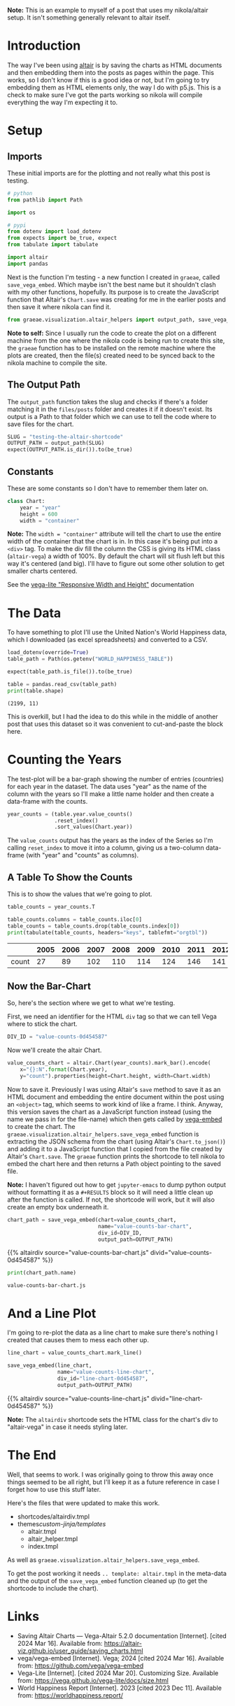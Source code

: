 #+BEGIN_COMMENT
.. title: Testing the Altair Shortcode
.. slug: testing-the-altair-shortcode
.. date: 2024-03-15 20:25:34 UTC-07:00
.. tags: altair,bowling,visualization,testing
.. category: Altair
.. link: 
.. description: Testing the nikola/Altair shortcode and templates.
.. type: text
.. template: altair.tmpl
#+END_COMMENT
#+OPTIONS: ^:{}
#+TOC: headlines 3
#+PROPERTY: header-args :session ~/.local/share/jupyter/runtime/kernel-fcd26c55-aa96-4045-8769-0e61f40ba5c5-ssh.json

#+BEGIN_SRC python :results none :exports none
%load_ext autoreload
%autoreload 2
#+END_SRC

#+begin_notecard
**Note:** This is an example to myself of a post that uses my nikola/altair setup. It isn't something generally relevant to altair itself.
#+end_notecard

* Introduction

The way I've been using [[https://altair-viz.github.io/index.html][altair]] is by saving the charts as HTML documents and then embedding them into the posts as pages within the page. This works, so I don't know if this is a good idea or not, but I'm going to try embedding them as HTML elements only, the way I do with p5.js. This is a check to make sure I've got the parts working so nikola will compile everything the way I'm expecting it to.

* Setup
** Imports

These initial imports are for the plotting and not really what this post is testing.

#+begin_src python :results none
# python
from pathlib import Path

import os

# pypi
from dotenv import load_dotenv
from expects import be_true, expect
from tabulate import tabulate

import altair
import pandas
#+end_src

Next is the function I'm testing - a new function I created in ~graeae~, called ~save_vega_embed~. Which maybe isn't the best name but it shouldn't clash with my other functions, hopefully. Its purpose is to create the JavaScript function that Altair's ~Chart.save~ was creating for me in the earlier posts and then save it where nikola can find it.

#+begin_src python :results none
from graeae.visualization.altair_helpers import output_path, save_vega_embed
#+end_src

#+begin_notecard
**Note to self:** Since I usually run the code to create the plot on a different machine from the one where the nikola code is being run to create this site, the ~graeae~ function has to be installed on the remote machine where the plots are created, then the file(s) created need to be synced back to the nikola machine to compile the site.
#+end_notecard

** The Output Path

The ~output_path~ function takes the slug and checks if there's a folder matching it in the ~files/posts~ folder and creates it if it doesn't exist. Its output is a Path to that folder which we can use to tell the code where to save files for the chart.

#+begin_src python :results none
SLUG = "testing-the-altair-shortcode"
OUTPUT_PATH = output_path(SLUG)
expect(OUTPUT_PATH.is_dir()).to(be_true)
#+end_src

** Constants

These are some constants so I don't have to remember them later on.

#+begin_src python :results none
class Chart:
    year = "year"
    height = 600
    width = "container"
#+end_src

#+begin_notecard
**Note:** The ~width = "container"~ attribute will tell the chart to use the entire width of the container that the chart is in. In this case it's being put into a ~<div>~ tag. To make the div fill the column the CSS is giving its HTML class (~altair-vega~) a width of 100%. By default the chart will sit flush left but this way it's centered (and big).  I'll have to figure out some other solution to get smaller charts centered.

See the [[https://vega.github.io/vega-lite/docs/size.html#specifying-responsive-width-and-height][vega-lite "Responsive Width and Height"]] documentation
#+end_notecard

* The Data

To have something to plot I'll use the United Nation's World Happiness data, which I downloaded (as excel spreadsheets) and converted to a CSV.

#+begin_src python :results output :exports both
load_dotenv(override=True)
table_path = Path(os.getenv("WORLD_HAPPINESS_TABLE"))

expect(table_path.is_file()).to(be_true)

table = pandas.read_csv(table_path)
print(table.shape)
#+end_src

#+RESULTS:
: (2199, 11)

This is overkill, but I had the idea to do this while in the middle of another post that uses this dataset so it was convenient to cut-and-paste the block here.

* Counting the Years

The test-plot will be a bar-graph showing the number of entries (countries) for each year in the dataset. The data uses "year" as the name of the column with the years so I'll make a little name holder and then create a data-frame with the counts.

#+begin_src python :results none
year_counts = (table.year.value_counts()
               .reset_index()
               .sort_values(Chart.year))
#+end_src

The ~value_counts~ output has the years as the index of the Series so I'm calling ~reset_index~ to move it into a column, giving us a two-column data-frame (with "year" and "counts" as columns).

** A Table To Show the Counts

This is to show the values that we're going to plot.

#+begin_src python :results output :exports both
table_counts = year_counts.T

table_counts.columns = table_counts.iloc[0]
table_counts = table_counts.drop(table_counts.index[0])
print(tabulate(table_counts, headers="keys", tablefmt="orgtbl"))
#+end_src

|       |   2005 |   2006 |   2007 |   2008 |   2009 |   2010 |   2011 |   2012 |   2013 |   2014 |   2015 |   2016 |   2017 |   2018 |   2019 |   2020 |   2021 |   2022 |
|-------+--------+--------+--------+--------+--------+--------+--------+--------+--------+--------+--------+--------+--------+--------+--------+--------+--------+--------|
| count |     27 |     89 |    102 |    110 |    114 |    124 |    146 |    141 |    136 |    144 |    142 |    141 |    147 |    141 |    143 |    116 |    122 |    114 |


** Now the Bar-Chart

So, here's the section where we get to what we're testing.

First, we need an identifier for the HTML ~div~ tag so that we can tell Vega where to stick the chart.

#+begin_src python :results none
DIV_ID = "value-counts-0d454587"
#+end_src

Now we'll create the altair Chart.

#+begin_src python :results none
value_counts_chart = altair.Chart(year_counts).mark_bar().encode(
    x="{}:N".format(Chart.year),
    y="count").properties(height=Chart.height, width=Chart.width)
#+end_src

Now to save it. Previously I was using Altair's ~save~ method to save it as an HTML document and embedding the entire document within the post using an ~<object>~ tag, which seems to work kind of like a frame. I think. Anyway, this version saves the chart as a JavaScript function instead (using the name we pass in for the file-name) which then gets called by [[https://github.com/vega/vega-embed][vega-embed]] to create the chart. The ~graeae.visualization.altair_helpers.save_vega_embed~ function is extracting the JSON schema from the chart (using Altair's ~Chart.to_json()~) and adding it to a JavaScript function that I copied from the file created by Altair's ~Chart.save~. The ~graeae~ function prints the shortcode to tell nikola to embed the chart here and then returns a Path object pointing to the saved file.

#+begin_notecard
**Note:** I haven't figured out how to get ~jupyter-emacs~ to dump python output without formatting it as a ~#+RESULTS~ block so it will need a little clean up after the function is called. If not, the shortcode will work, but it will also create an empty box underneath it.
#+end_notecard

#+begin_src python :results output :exports both
chart_path = save_vega_embed(chart=value_counts_chart,
                             name="value-counts-bar-chart",
                             div_id=DIV_ID,
                             output_path=OUTPUT_PATH)
#+end_src

{{% altairdiv source="value-counts-bar-chart.js" divid="value-counts-0d454587" %}}

#+begin_src python :results output :exports both
print(chart_path.name)
#+end_src

#+RESULTS:
: value-counts-bar-chart.js

* And a Line Plot

I'm going to re-plot the data as a line chart to make sure there's nothing I created that causes them to mess each other up.

#+begin_src python :results output :exports both
line_chart = value_counts_chart.mark_line()

save_vega_embed(line_chart,
                name="value-counts-line-chart",
                div_id="line-chart-0d454587",
                output_path=OUTPUT_PATH)
#+end_src

{{% altairdiv source="value-counts-line-chart.js" divid="line-chart-0d454587" %}}

#+begin_notecard
**Note:** The ~altairdiv~ shortcode sets the HTML class for the chart's div to "altair-vega" in case it needs styling later.
#+end_notecard

* The End

Well, that seems to work. I was originally going to throw this away once things seemed to be all right, but I'll keep it as a future reference in case I forget how to use this stuff later.

Here's the files that were updated to make this work.

- shortcodes/altairdiv.tmpl
- themes/custom-jinja/templates/
  + altair.tmpl
  + altair_helper.tmpl
  + index.tmpl

As well as ~graeae.visualization.altair_helpers.save_vega_embed~.

To get the post working it needs ~.. template: altair.tmpl~ in the meta-data and the output of the ~save_vega_embed~ function cleaned up (to get the shortcode to include the chart).

* Links

- Saving Altair Charts — Vega-Altair 5.2.0 documentation [Internet]. [cited 2024 Mar 16]. Available from: https://altair-viz.github.io/user_guide/saving_charts.html
- vega/vega-embed [Internet]. Vega; 2024 [cited 2024 Mar 16]. Available from: https://github.com/vega/vega-embed
- Vega-Lite [Internet]. [cited 2024 Mar 20]. Customizing Size. Available from: https://vega.github.io/vega-lite/docs/size.html
- World Happiness Report [Internet]. 2023 [cited 2023 Dec 11]. Available from: https://worldhappiness.report/
